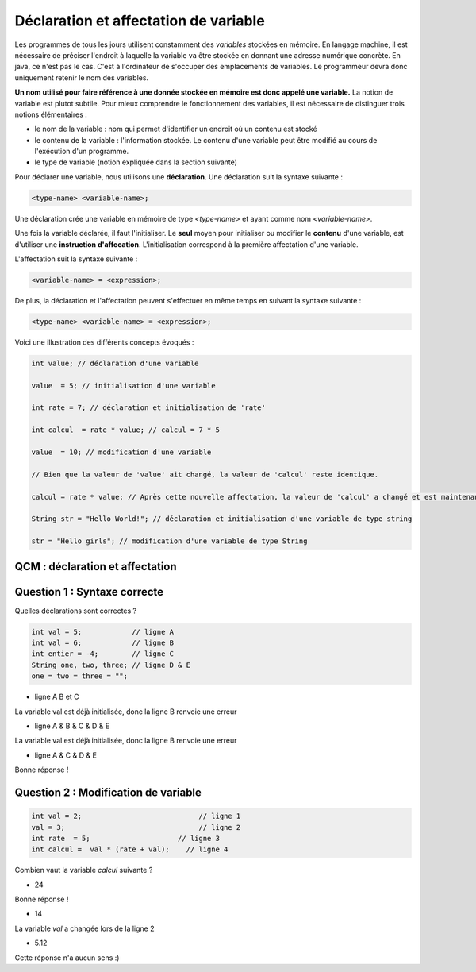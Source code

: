 ======================================
Déclaration et affectation de variable
======================================


Les programmes de tous les jours utilisent constamment des *variables* stockées en mémoire.
En langage machine, il est nécessaire de préciser l'endroit à laquelle la variable va être stockée en donnant une adresse numérique concrète.
En java, ce n'est pas le cas. C'est à l'ordinateur de s'occuper des emplacements de variables.
Le programmeur devra donc uniquement retenir le nom des variables.

**Un nom utilisé pour faire référence à une donnée stockée en mémoire est donc appelé une variable.**
La notion de variable est plutot subtile.
Pour mieux comprendre le fonctionnement des variables, il est nécessaire de distinguer trois notions élémentaires :

- le nom de la variable : nom qui permet d'identifier un endroit où un contenu est stocké
- le contenu de la variable : l'information stockée. Le contenu d'une variable peut être modifié au cours de l'exécution d'un programme.
- le type de variable (notion expliquée dans la section suivante)

Pour déclarer une variable, nous utilisons une **déclaration**. Une déclaration suit la syntaxe suivante :

.. code-block:: console

  <type-name> <variable-name>;

Une déclaration crée une variable en mémoire de type *<type-name>* et ayant comme nom *<variable-name>*.

Une fois la variable déclarée, il faut l'initialiser. Le **seul** moyen pour initialiser ou modifier le **contenu** d'une variable, est d'utiliser une **instruction d'affecation**.
L'initialisation correspond à la première affectation d'une variable.

L'affectation suit la syntaxe suivante :

.. code-block:: console

  <variable-name> = <expression>;

De plus, la déclaration et l'affectation peuvent s'effectuer en même temps en suivant la syntaxe suivante :

.. code-block:: console

  <type-name> <variable-name> = <expression>;


Voici une illustration des différents concepts évoqués :


.. code-block:: java

        int value; // déclaration d'une variable

        value  = 5; // initialisation d'une variable

        int rate = 7; // déclaration et initialisation de 'rate'

        int calcul  = rate * value; // calcul = 7 * 5

        value  = 10; // modification d'une variable

        // Bien que la valeur de 'value' ait changé, la valeur de 'calcul' reste identique.

        calcul = rate * value; // Après cette nouvelle affectation, la valeur de 'calcul' a changé et est maintenant égale à 10 * 7.

        String str = "Hello World!"; // déclaration et initialisation d'une variable de type string

        str = "Hello girls"; // modification d'une variable de type String


QCM : déclaration et affectation
--------------------------------

Question 1 : Syntaxe correcte
-----------------------------

Quelles déclarations sont correctes ?

.. code-block:: java

        int val = 5;            // ligne A
        int val = 6;            // ligne B
        int entier = -4;        // ligne C
        String one, two, three; // ligne D & E
        one = two = three = "";

.. class:: negative

        - ligne A B et C

        .. class:: comment-feedback

            La variable val est déjà initialisée, donc la ligne B renvoie une erreur

.. class:: negative

        - ligne A & B & C & D & E

        .. class:: comment-feedback

            La variable val est déjà initialisée, donc la ligne B renvoie une erreur




.. class:: positive

        - ligne A & C & D & E

        .. class:: comment-feedback

                        Bonne réponse !

Question 2 : Modification de variable
-------------------------------------

.. code-block:: java

        int val = 2;                            // ligne 1
        val = 3;                                // ligne 2
        int rate  = 5;                     // ligne 3
        int calcul =  val * (rate + val);    // ligne 4

Combien vaut la variable *calcul* suivante ?

.. class:: positive

        - 24

        .. class:: comment-feedback

                        Bonne réponse !

.. class:: negative

        - 14

        .. class:: comment-feedback

                        La variable *val* a changée lors de la ligne 2

.. class:: negative

        - 5.12

        .. class:: comment-feedback

                        Cette réponse n'a aucun sens :)


.. raw:: html

    <div id="checker" class="checker"><h1>Vérifiez vos réponses</h1><input type="submit" value="Vérifier" id="verifier"></div>
